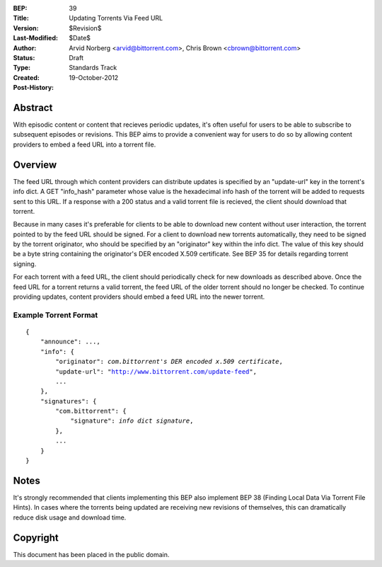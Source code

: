 :BEP: 39
:Title: Updating Torrents Via Feed URL
:Version: $Revision$
:Last-Modified: $Date$
:Author:  Arvid Norberg <arvid@bittorrent.com>, Chris Brown <cbrown@bittorrent.com>
:Status:  Draft
:Type:    Standards Track
:Created: 19-October-2012
:Post-History:


Abstract
========

With episodic content or content that recieves periodic updates, it's often useful for users to be able to subscribe to subsequent episodes or revisions. This BEP aims to provide a convenient way for users to do so by allowing content providers to embed a feed URL into a torrent file.

Overview
========

The feed URL through which content providers can distribute updates is specified by an "update-url" key in the torrent's info dict.  A GET "info_hash" parameter whose value is the hexadecimal info hash of the torrent will be added to requests sent to this URL.  If a response with a 200 status and a valid torrent file is recieved, the client should download that torrent.

Because in many cases it's preferable for clients to be able to download new content without user interaction, the torrent pointed to by the feed URL should be signed. For a client to download new torrents automatically, they need to be signed by the torrent originator, who should be specified by an "originator" key within the info dict. The value of this key should be a byte string containing the originator's DER encoded X.509 certificate. See BEP 35 for details regarding torrent signing.

For each torrent with a feed URL, the client should periodically check for new downloads as described above. Once the feed URL for a torrent returns a valid torrent, the feed URL of the older torrent should no longer be checked. To continue providing updates, content providers should embed a feed URL into the newer torrent.

Example Torrent Format
----------------------

.. parsed-literal::

    {
        "announce": ...,
        "info": {
            "originator": *com.bittorrent's DER encoded x.509 certificate*,
            "update-url": "http://www.bittorrent.com/update-feed",
            ...
        },
        "signatures": {
            "com.bittorrent": {
                "signature": *info dict signature*,
            },
            ...
        }
    }

Notes
=====

It's strongly recommended that clients implementing this BEP also implement BEP 38 (Finding Local Data Via Torrent File Hints). In cases where the torrents being updated are receiving new revisions of themselves, this can dramatically reduce disk usage and download time.

Copyright
=========

This document has been placed in the public domain.


..
   Local Variables:
   mode: indented-text
   indent-tabs-mode: nil
   sentence-end-double-space: t
   fill-column: 70
   coding: utf-8
   End:
